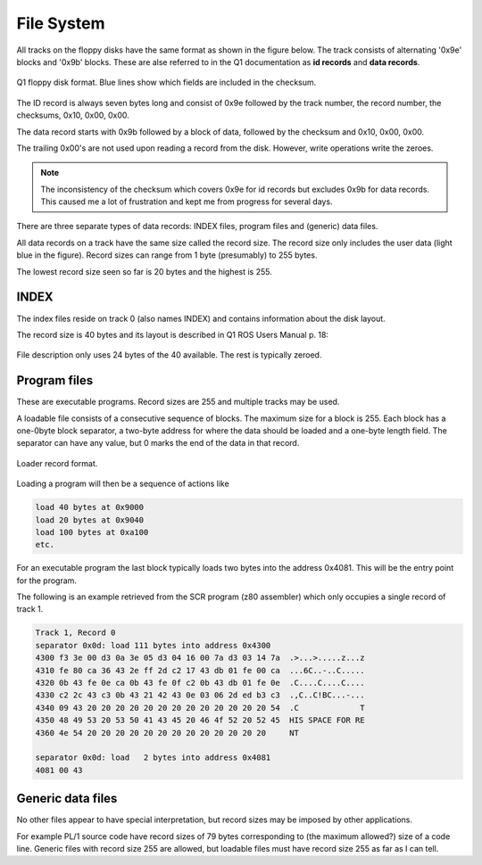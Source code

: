 

File System
===========

All tracks on the floppy disks have the same format as shown in the figure below.
The track consists of alternating '0x9e' blocks and '0x9b' blocks. These
are alse referred to in the Q1 documentation as **id records** and
**data records**.

.. figure:: ../images/diskformat.png
  :width: 800
  :align: center

  Q1 floppy disk format. Blue lines show which fields are included in the
  checksum.


The ID record is always seven bytes long and consist of 0x9e followed by the
track number, the record number, the checksums, 0x10, 0x00, 0x00.

The data record starts with 0x9b followed by a block of data, followed by
the checksum and 0x10, 0x00, 0x00.

The trailing 0x00's are not used upon reading a record from the disk. However,
write operations write the zeroes.


.. note::

  The inconsistency of the checksum which covers 0x9e for id records
  but excludes 0x9b for data records. This caused me a lot of frustration and
  kept me from progress for several days.

There are three separate types of data records: INDEX files, program files
and (generic) data files.

All data records on a track have the same size called the record size. The
record size only includes the user data (light blue in the figure). Record sizes
can range from 1 byte (presumably) to 255 bytes.

The lowest record size seen so far is 20 bytes and the highest is 255.

INDEX
^^^^^

The index files reside on track 0 (also names INDEX) and contains information
about the disk layout.

The record size is 40 bytes and its layout is described in Q1 ROS Users Manual
p. 18:

.. figure:: ../images/filedescription.png
  :width: 800
  :align: center

  File description only uses 24 bytes of the 40 available. The rest is typically
  zeroed.


Program files
^^^^^^^^^^^^^

These are executable programs. Record sizes are 255 and multiple tracks
may be used.

A loadable file consists of a consecutive sequence of blocks. The maximum size
for a block is 255. Each block has a one-0byte block separator, a two-byte address
for where the data should be loaded and a one-byte length field. The separator
can have any value, but 0 marks the end of the data in that record.


.. figure:: ../images/loadblock.png
  :width: 800
  :align: center

  Loader record format.


Loading a program will then be a sequence of actions like

.. code-block:: text

    load 40 bytes at 0x9000
    load 20 bytes at 0x9040
    load 100 bytes at 0xa100
    etc.

For an executable program the last block typically loads two bytes into
the address 0x4081. This will be the entry point for the program.

The following is an example retrieved from the SCR program (z80 assembler)
which only occupies a single record of track 1.

.. code-block:: text

  Track 1, Record 0
  separator 0x0d: load 111 bytes into address 0x4300
  4300 f3 3e 00 d3 0a 3e 05 d3 04 16 00 7a d3 03 14 7a  .>...>.....z...z
  4310 fe 80 ca 36 43 2e ff 2d c2 17 43 db 01 fe 00 ca  ...6C..-..C.....
  4320 0b 43 fe 0e ca 0b 43 fe 0f c2 0b 43 db 01 fe 0e  .C....C....C....
  4330 c2 2c 43 c3 0b 43 21 42 43 0e 03 06 2d ed b3 c3  .,C..C!BC...-...
  4340 09 43 20 20 20 20 20 20 20 20 20 20 20 20 20 54  .C             T
  4350 48 49 53 20 53 50 41 43 45 20 46 4f 52 20 52 45  HIS SPACE FOR RE
  4360 4e 54 20 20 20 20 20 20 20 20 20 20 20 20 20     NT

  separator 0x0d: load   2 bytes into address 0x4081
  4081 00 43


Generic data files
^^^^^^^^^^^^^^^^^^

No other files appear to have special interpretation, but record sizes may be
imposed by other applications.

For example PL/1 source code have record sizes of 79 bytes corresponding to
(the maximum allowed?) size of a code line. Generic files with record size 255
are allowed, but loadable files must have record size 255 as far as I can tell.
